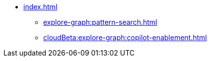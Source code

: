 * xref:index.adoc[]
** xref:explore-graph:pattern-search.adoc[]
** xref:cloudBeta:explore-graph:copilot-enablement.adoc[]